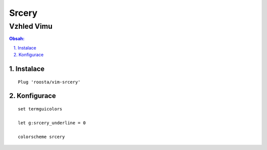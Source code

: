 ========
 Srcery
========
-------------
 Vzhled Vimu
-------------

.. contents:: Obsah:

.. sectnum::
   :depth: 3
   :suffix: .

Instalace
=========

::

   Plug 'roosta/vim-srcery'

Konfigurace
===========

::

   set termguicolors

   let g:srcery_underline = 0

   colorscheme srcery

